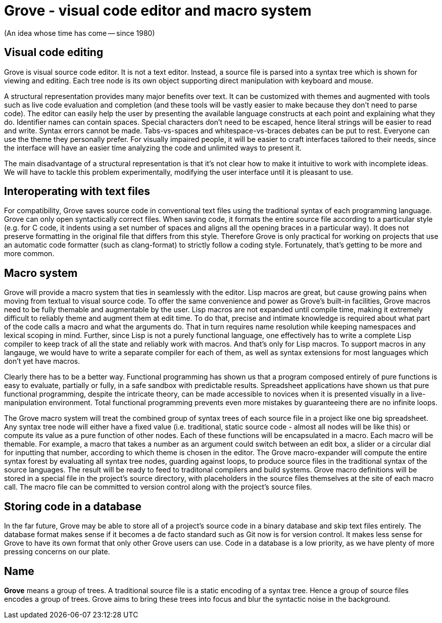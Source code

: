 # Grove - visual code editor and macro system

(An idea whose time has come -- since 1980)

## Visual code editing

Grove is visual source code editor. It is not a text editor.  Instead,
a source file is parsed into a syntax tree which is shown for viewing
and editing. Each tree node is its own object supporting direct
manipulation with keyboard and mouse.

A structural representation provides many major benefits over text. It
can be customized with themes and augmented with tools such as live
code evaluation and completion (and these tools will be vastly easier
to make because they don't need to parse code). The editor can easily
help the user by presenting the available language constructs at each
point and explaining what they do. Identifier names can contain
spaces.  Special characters don't need to be escaped, hence literal
strings will be easier to read and write. Syntax errors cannot be
made.  Tabs-vs-spaces and whitespace-vs-braces debates can be put to
rest. Everyone can use the theme they personally prefer. For visually
impaired people, it will be easier to craft interfaces tailored to
their needs, since the interface will have an easier time analyzing
the code and unlimited ways to present it.

The main disadvantage of a structural representation is that it's not
clear how to make it intuitive to work with incomplete ideas. We will
have to tackle this problem experimentally, modifying the user
interface until it is pleasant to use.

## Interoperating with text files

For compatibility, Grove saves source code in conventional text files
using the traditional syntax of each programming language. Grove can
only open syntactically correct files. When saving code, it formats
the entire source file according to a particular style (e.g. for C
code, it indents using a set number of spaces and aligns all the
opening braces in a particular way). It does not preserve formatting
in the original file that differs from this style. Therefore Grove is
only practical for working on projects that use an automatic code
formatter (such as clang-format) to strictly follow a coding
style. Fortunately, that's getting to be more and more common.

## Macro system

Grove will provide a macro system that ties in seamlessly with the
editor. Lisp macros are great, but cause growing pains when moving
from textual to visual source code. To offer the same convenience and
power as Grove's built-in facilities, Grove macros need to be fully
themable and augmentable by the user. Lisp macros are not expanded
until compile time, making it extremely difficult to reliably theme
and augment them at edit time. To do that, precise and intimate
knowledge is required about what part of the code calls a macro and
what the arguments do. That in turn requires name resolution while
keeping namespaces and lexical scoping in mind. Further, since Lisp is
not a purely functional language, one effectively has to write a
complete Lisp compiler to keep track of all the state and reliably
work with macros. And that's only for Lisp macros. To support macros
in any langauge, we would have to write a separate compiler for each
of them, as well as syntax extensions for most languages which don't
yet have macros.

Clearly there has to be a better way. Functional programming has shown
us that a program composed entirely of pure functions is easy to
evaluate, partially or fully, in a safe sandbox with predictable
results. Spreadsheet applications have shown us that pure functional
programming, despite the intricate theory, can be made accessible to
novices when it is presented visually in a live-manipulation
environment. Total functional programming prevents even more mistakes
by guaranteeing there are no infinite loops.

The Grove macro system will treat the combined group of syntax trees
of each source file in a project like one big spreadsheet. Any syntax
tree node will either have a fixed value (i.e. traditional, static
source code - almost all nodes will be like this) or compute its value
as a pure function of other nodes. Each of these functions will be
encapsulated in a macro. Each macro will be themable. For example, a
macro that takes a number as an argument could switch between an edit
box, a slider or a circular dial for inputting that number, according
to which theme is chosen in the editor. The Grove macro-expander will
compute the entire syntax forest by evaluating all syntax tree nodes,
guarding against loops, to produce source files in the traditional
syntax of the source languages. The result will be ready to feed to
traditonal compilers and build systems. Grove macro definitions will
be stored in a special file in the project's source directory, with
placeholders in the source files themselves at the site of each macro
call. The macro file can be committed to version control along with
the project's source files.

## Storing code in a database

In the far future, Grove may be able to store all of a project's
source code in a binary database and skip text files entirely. The
database format makes sense if it becomes a de facto standard such as
Git now is for version control. It makes less sense for Grove to have
its own format that only other Grove users can use. Code in a database
is a low priority, as we have plenty of more pressing concerns on our
plate.

## Name

*Grove* means a group of trees. A traditional source file is a static
encoding of a syntax tree. Hence a group of source files encodes a
group of trees. Grove aims to bring these trees into focus and blur
the syntactic noise in the background.
